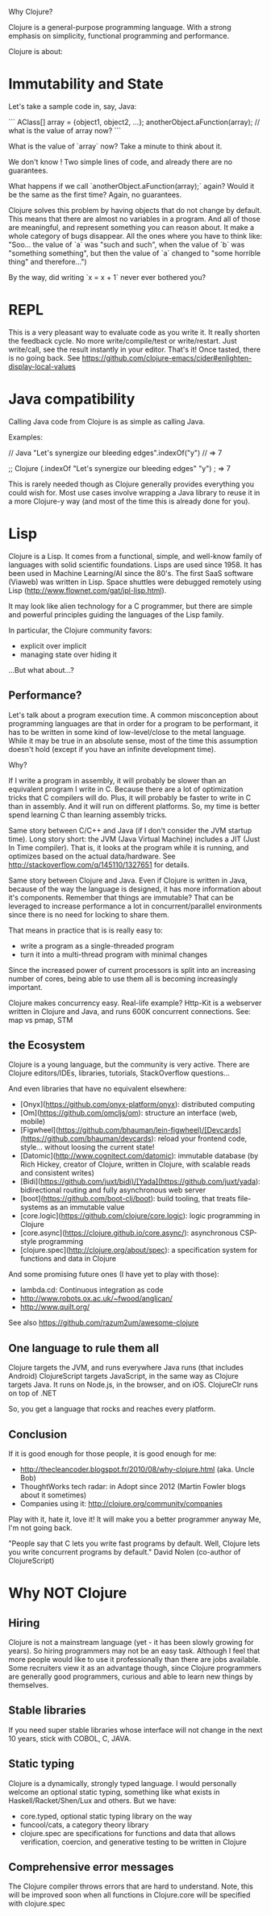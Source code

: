 Why Clojure?

Clojure is a general-purpose programming language. With a strong emphasis on simplicity, functional programming and performance.

Clojure is about:

* Immutability and State

Let's take a sample code in, say, Java:

```
AClass[] array = {object1, object2, ...};
anotherObject.aFunction(array);
// what is the value of array now?
```

What is the value of `array` now? Take a minute to think about it.

We don't know !
Two simple lines of code, and already there are no guarantees.

What happens if we call `anotherObject.aFunction(array);` again?
Would it be the same as the first time?
Again, no guarantees.

Clojure solves this problem by having objects that do not change by default.
This means that there are almost no variables in a program.
And all of those are meaningful, and represent something you can reason about.
It make a whole category of bugs disappear.
All the ones where you have to think like: "Soo... the value of `a` was "such and such", when the value of `b` was "something something", but then the value of `a` changed to "some horrible thing" and therefore...")

By the way, did writing `x = x + 1` never ever bothered you?

* REPL

This is a very pleasant way to evaluate code as you write it.
It really shorten the feedback cycle. No more write/compile/test or write/restart.
Just write/call, see the result instantly in your editor. That's it!
Once tasted, there is no going back.
See https://github.com/clojure-emacs/cider#enlighten-display-local-values

* Java compatibility

Calling Java code from Clojure is as simple as calling Java.

Examples:

// Java
"Let's synergize our bleeding edges".indexOf("y") // => 7

;; Clojure
(.indexOf "Let's synergize our bleeding edges" "y") ; => 7

This is rarely needed though as Clojure generally provides everything you could wish for.
Most use cases involve wrapping a Java library to reuse it in a more Clojure-y way (and most of the time this is already done for you).


* Lisp

Clojure is a Lisp. It comes from a functional, simple, and well-know family of languages with solid scientific foundations.
Lisps are used since 1958. It has been used in Machine Learning/AI since the 80's.
The first SaaS software (Viaweb) was written in Lisp.
Space shuttles were debugged remotely using Lisp (http://www.flownet.com/gat/jpl-lisp.html).

It may look like alien technology for a C programmer, but there are simple and powerful principles guiding the languages of the Lisp family.

In particular, the Clojure community favors:
 - explicit over implicit
 - managing state over hiding it

...But what about...?

** Performance?

Let's talk about a program execution time.
A common misconception about programming languages are that in order for a program to be performant, it has to be written in some kind of low-level/close to the metal language.
While it may be true in an absolute sense, most of the time this assumption doesn't hold (except if you have an infinite development time).

Why?

If I write a program in assembly, it will probably be slower than an equivalent program I write in C.
Because there are a lot of optimization tricks that C compilers will do.
Plus, it will probably be faster to write in C than in assembly. And it will run on different platforms.
So, my time is better spend learning C than learning assembly tricks.

Same story between C/C++ and Java (if I don't consider the JVM startup time).
Long story short: the JVM (Java Virtual Machine) includes a JIT (Just In Time compiler).
That is, it looks at the program while it is running, and optimizes based on the actual data/hardware.
See http://stackoverflow.com/q/145110/1327651 for details.

Same story between Clojure and Java.
Even if Clojure is written in Java, because of the way the language is designed, it has more information about it's components.
Remember that things are immutable? That can be leveraged to increase performance a lot in concurrent/parallel environments since there is no need for locking to share them.

That means in practice that is is really easy to:
 - write a program as a single-threaded program
 - turn it into a multi-thread program with minimal changes

Since the increased power of current processors is split into an increasing number of cores,
being able to use them all is becoming increasingly important.

Clojure makes concurrency easy.
Real-life example? Http-Kit is a webserver written in Clojure and Java, and runs 600K concurrent connections.
See: map vs pmap, STM

** the Ecosystem

Clojure is a young language, but the community is very active.
There are Clojure editors/IDEs, libraries, tutorials, StackOverflow questions...

And even libraries that have no equivalent elsewhere:
   - [Onyx](https://github.com/onyx-platform/onyx): distributed computing
   - [Om](https://github.com/omcljs/om): structure an interface (web, mobile)
   - [Figwheel](https://github.com/bhauman/lein-figwheel)/[Devcards](https://github.com/bhauman/devcards): reload your frontend code, style... without loosing the current state!
   - [Datomic](http://www.cognitect.com/datomic): immutable database (by Rich Hickey, creator of Clojure, written in Clojure, with scalable reads and consistent writes)
   - [Bidi](https://github.com/juxt/bidi)/[Yada](https://github.com/juxt/yada): bidirectional routing and fully asynchronous web server
   - [boot](https://github.com/boot-clj/boot): build tooling, that treats file-systems as an immutable value
   - [core.logic](https://github.com/clojure/core.logic): logic programming in Clojure
   - [core.async](https://clojure.github.io/core.async/): asynchronous CSP-style programming
   - [clojure.spec](http://clojure.org/about/spec): a specification system for functions and data in Clojure

And some promising future ones (I have yet to play with those):
   - lambda.cd: Continuous integration as code
   - http://www.robots.ox.ac.uk/~fwood/anglican/
   - http://www.quilt.org/
See also https://github.com/razum2um/awesome-clojure

** One language to rule them all

 Clojure targets the JVM, and runs everywhere Java runs (that includes Android)
 ClojureScript targets JavaScript, in the same way as Clojure targets Java. It runs on Node.js, in the browser, and on iOS.
 ClojureClr runs on top of .NET

So, you get a language that rocks and reaches every platform.


** Conclusion

If it is good enough for those people, it is good enough for me:
- http://thecleancoder.blogspot.fr/2010/08/why-clojure.html (aka. Uncle Bob)
- ThoughtWorks tech radar: in Adopt since 2012 (Martin Fowler blogs about it sometimes)
- Companies using it: http://clojure.org/community/companies

Play with it, hate it, love it! It will make you a better programmer anyway
Me, I'm not going back.

"People say that C lets you write fast programs by default.
Well, Clojure lets you write concurrent programs by default."
                         David Nolen (co-author of ClojureScript)

* Why NOT Clojure

** Hiring
Clojure is not a mainstream language (yet - it has been slowly growing for years).
So hiring programmers may not be an easy task. Although I feel that more people would like to use it professionally than there are jobs available.
Some recruiters view it as an advantage though, since Clojure programmers are generally good programmers, curious and able to learn new things by themselves.

** Stable libraries
If you need super stable libraries whose interface will not change in the next 10 years, stick with COBOL, C, JAVA.

** Static typing
Clojure is a dynamically, strongly typed language.
I would personally welcome an optional static typing, something like what exists in Haskell/Racket/Shen/Lux and others.
But we have:
- core.typed, optional static typing library on the way
- funcool/cats, a category theory library
- clojure.spec are specifications for functions and data that allows verification, coercion, and generative testing to be written in Clojure

** Comprehensive error messages
The Clojure compiler throws errors that are hard to understand. Note, this will be improved soon when all functions in Clojure.core will be specified with clojure.spec
